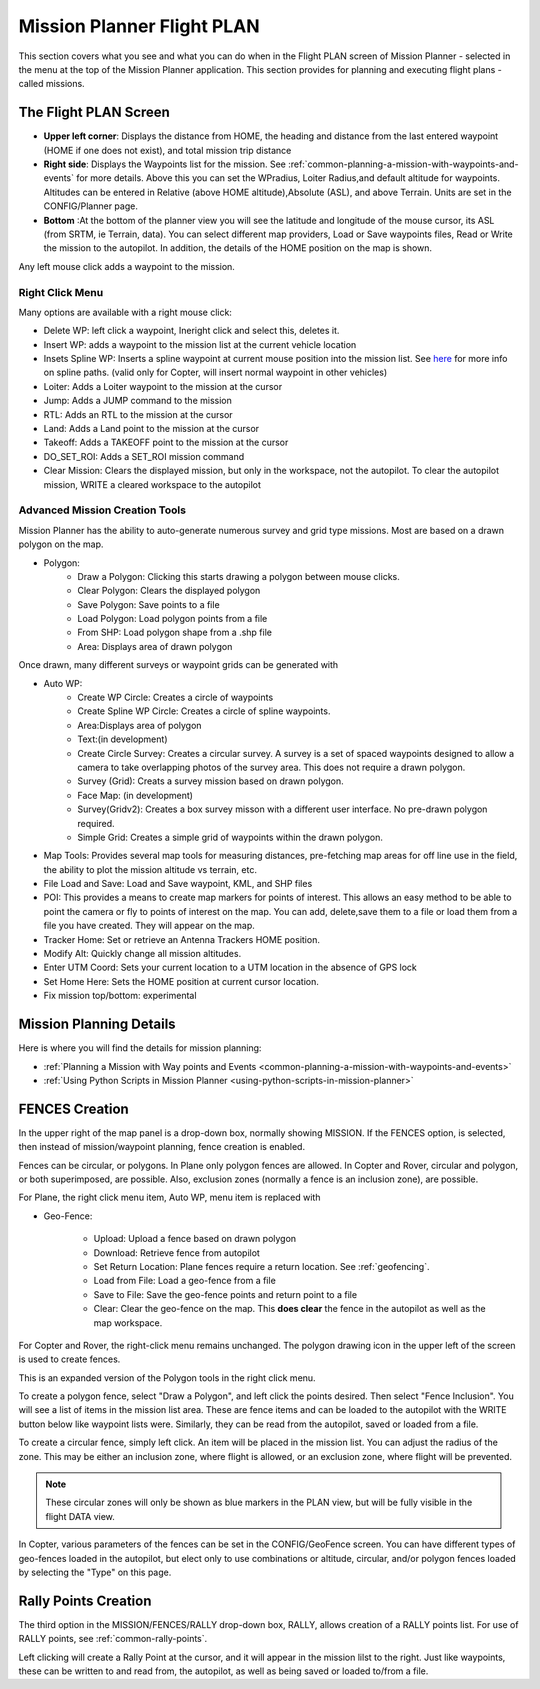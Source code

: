 .. _mission-planner-flight-plan:

===========================
Mission Planner Flight PLAN
===========================

This section covers what you see and what you can do when in the Flight
PLAN screen of Mission Planner - selected in the menu at the top of the
Mission Planner application.  This section provides for planning and
executing flight plans - called missions.

The Flight PLAN Screen
======================

.. image:: ../../../images/PlanScreen.png


-  **Upper left corner**: Displays the distance from HOME, the heading and distance from the last entered waypoint (HOME if one does not exist), and total mission trip distance
-  **Right side**: Displays the Waypoints list for the mission. See :ref:`common-planning-a-mission-with-waypoints-and-events` for more details. Above this you can set the WPradius, Loiter Radius,and default altitude for waypoints. Altitudes can be entered in Relative (above HOME altitude),Absolute (ASL), and above Terrain. Units are set in the CONFIG/Planner page.
-  **Bottom** :At the bottom of the planner view you will see the latitude and longitude of the mouse cursor, its ASL (from SRTM, ie Terrain, data). You can select different map providers, Load or Save waypoints files, Read or Write the mission to the autopilot. In addition, the details of the HOME position on the map is shown.

Any left mouse click adds a waypoint to the mission.

Right Click Menu
----------------

Many options are available with a right mouse click:

.. image:: ../../../images/MP-Plan-rightclick.png

- Delete WP: left click a waypoint, Ineright click and select this, deletes it.
- Insert WP: adds a waypoint to the mission list at the current vehicle location
- Insets Spline WP: Inserts a spline waypoint at current mouse position into the mission list. See `here <https://en.wikipedia.org/wiki/Spline_%28mathematics%29>`_ for more info on spline paths. (valid only for Copter, will insert normal waypoint in other vehicles)
- Loiter: Adds a Loiter waypoint to the mission at the cursor
- Jump: Adds a JUMP command to the mission
- RTL: Adds an RTL to the mission at the cursor
- Land: Adds a Land point to the mission at the cursor
- Takeoff: Adds a TAKEOFF point to the mission at the cursor
- DO_SET_ROI: Adds a SET_ROI mission command
- Clear Mission: Clears the displayed mission, but only in the workspace, not the autopilot. To clear the autopilot mission, WRITE a cleared workspace to the autopilot

Advanced Mission Creation Tools
--------------------------------

Mission Planner has the ability to auto-generate numerous survey and grid type missions. Most are based on a drawn polygon on the map.

.. image:: ../../../images/MP-Polygon.png

- Polygon:
    - Draw a Polygon: Clicking this starts drawing a polygon between mouse clicks.
    - Clear Polygon: Clears the displayed polygon
    - Save Polygon: Save points to a file
    - Load Polygon: Load polygon points from a file
    - From SHP: Load polygon shape from a .shp file
    - Area: Displays area of drawn polygon

Once drawn, many different surveys or waypoint grids can be generated with

.. image:: ../../../images/MP-AutoWP.png

- Auto WP:
     - Create WP Circle: Creates a circle of waypoints
     - Create Spline WP Circle: Creates a circle of spline waypoints.
     - Area:Displays area of polygon
     - Text:(in development)
     - Create Circle Survey: Creates a circular survey. A survey is a set of spaced waypoints designed to allow a camera to take overlapping photos of the survey area. This does not require a drawn polygon.
     - Survey (Grid): Creats a survey mission based on drawn polygon.
     - Face Map: (in development)
     - Survey(Gridv2): Creates a box survey misson with a different user interface. No pre-drawn polygon required.
     - Simple Grid: Creates a simple grid of waypoints within the drawn polygon.

- Map Tools: Provides several map tools for measuring distances, pre-fetching map areas for off line use in the field, the ability to plot the mission altitude vs terrain, etc.

- File Load and Save: Load and Save waypoint, KML, and SHP files

- POI: This provides a means to create map markers for points of interest. This allows an easy method to be able to point the camera or fly to points of interest on the map. You can add, delete,save them to a file or load them from a file you have created. They will appear on the map.

- Tracker Home: Set or retrieve an Antenna Trackers HOME position.

- Modify Alt: Quickly change all mission altitudes.

- Enter UTM Coord: Sets your current location to a UTM location in the absence of GPS lock

- Set Home Here: Sets the HOME position at current cursor location.

- Fix mission top/bottom: experimental

Mission Planning Details
========================

Here is where you will find the details for mission planning:

* :ref:`Planning a Mission with Way points and Events <common-planning-a-mission-with-waypoints-and-events>`
* :ref:`Using Python Scripts in Mission Planner <using-python-scripts-in-mission-planner>`

FENCES Creation
===============

In the upper right of the map panel is a drop-down box, normally showing MISSION. If the FENCES option, is selected, then instead of mission/waypoint planning, fence creation is enabled.

Fences can be circular, or polygons. In Plane only polygon fences are allowed. In Copter and Rover,  circular and polygon, or both superimposed, are possible. Also, exclusion zones (normally a fence is an inclusion zone), are possible.

For Plane, the right click menu item, Auto WP, menu item is replaced with 


.. image:: ../../../images/MP-Fence-Plane-rightclick.png


- Geo-Fence:

    - Upload: Upload a fence based on drawn polygon
    - Download: Retrieve fence from autopilot
    - Set Return Location: Plane fences require a return location. See :ref:`geofencing`.
    - Load from File: Load a geo-fence from a file
    - Save to File: Save the geo-fence points and return point to a file
    - Clear: Clear the geo-fence on the map. This **does clear** the fence in the autopilot as well as the map workspace.

For Copter and Rover, the right-click menu remains unchanged. The polygon drawing icon in the upper left of the screen is used to create fences.

.. image:: ../../../images/MP-Fence-tool.png


This is an expanded version of the Polygon tools in the right click menu.

To create a polygon fence, select "Draw a Polygon", and left click the points desired. Then select "Fence Inclusion". You will see a list of items in the mission list area. These are fence items and can be loaded to the autopilot with the WRITE button below like waypoint lists were. Similarly, they can be read from the autopilot, saved or loaded from a file.

To create a circular fence, simply left click. An item will be placed in the mission list. You can adjust the radius of the zone. This may be either an inclusion zone, where flight is allowed, or an exclusion zone, where flight will be prevented.

.. note:: These circular zones will only be shown as blue markers in the PLAN view, but will be fully visible in the flight DATA view.

In Copter, various parameters of the fences can be set in the CONFIG/GeoFence screen. You can have different types of geo-fences loaded in the autopilot, but elect only to use combinations or altitude, circular, and/or polygon fences loaded by selecting the "Type" on this page.

Rally Points Creation
=====================

The third option in the MISSION/FENCES/RALLY drop-down box, RALLY, allows creation of a RALLY points list. For use of RALLY points, see :ref:`common-rally-points`.

Left clicking will create a Rally Point at the cursor, and it will appear in the mission lilst to the right. Just like waypoints, these can be written to and read from, the autopilot, as well as being saved or loaded to/from a file.
    